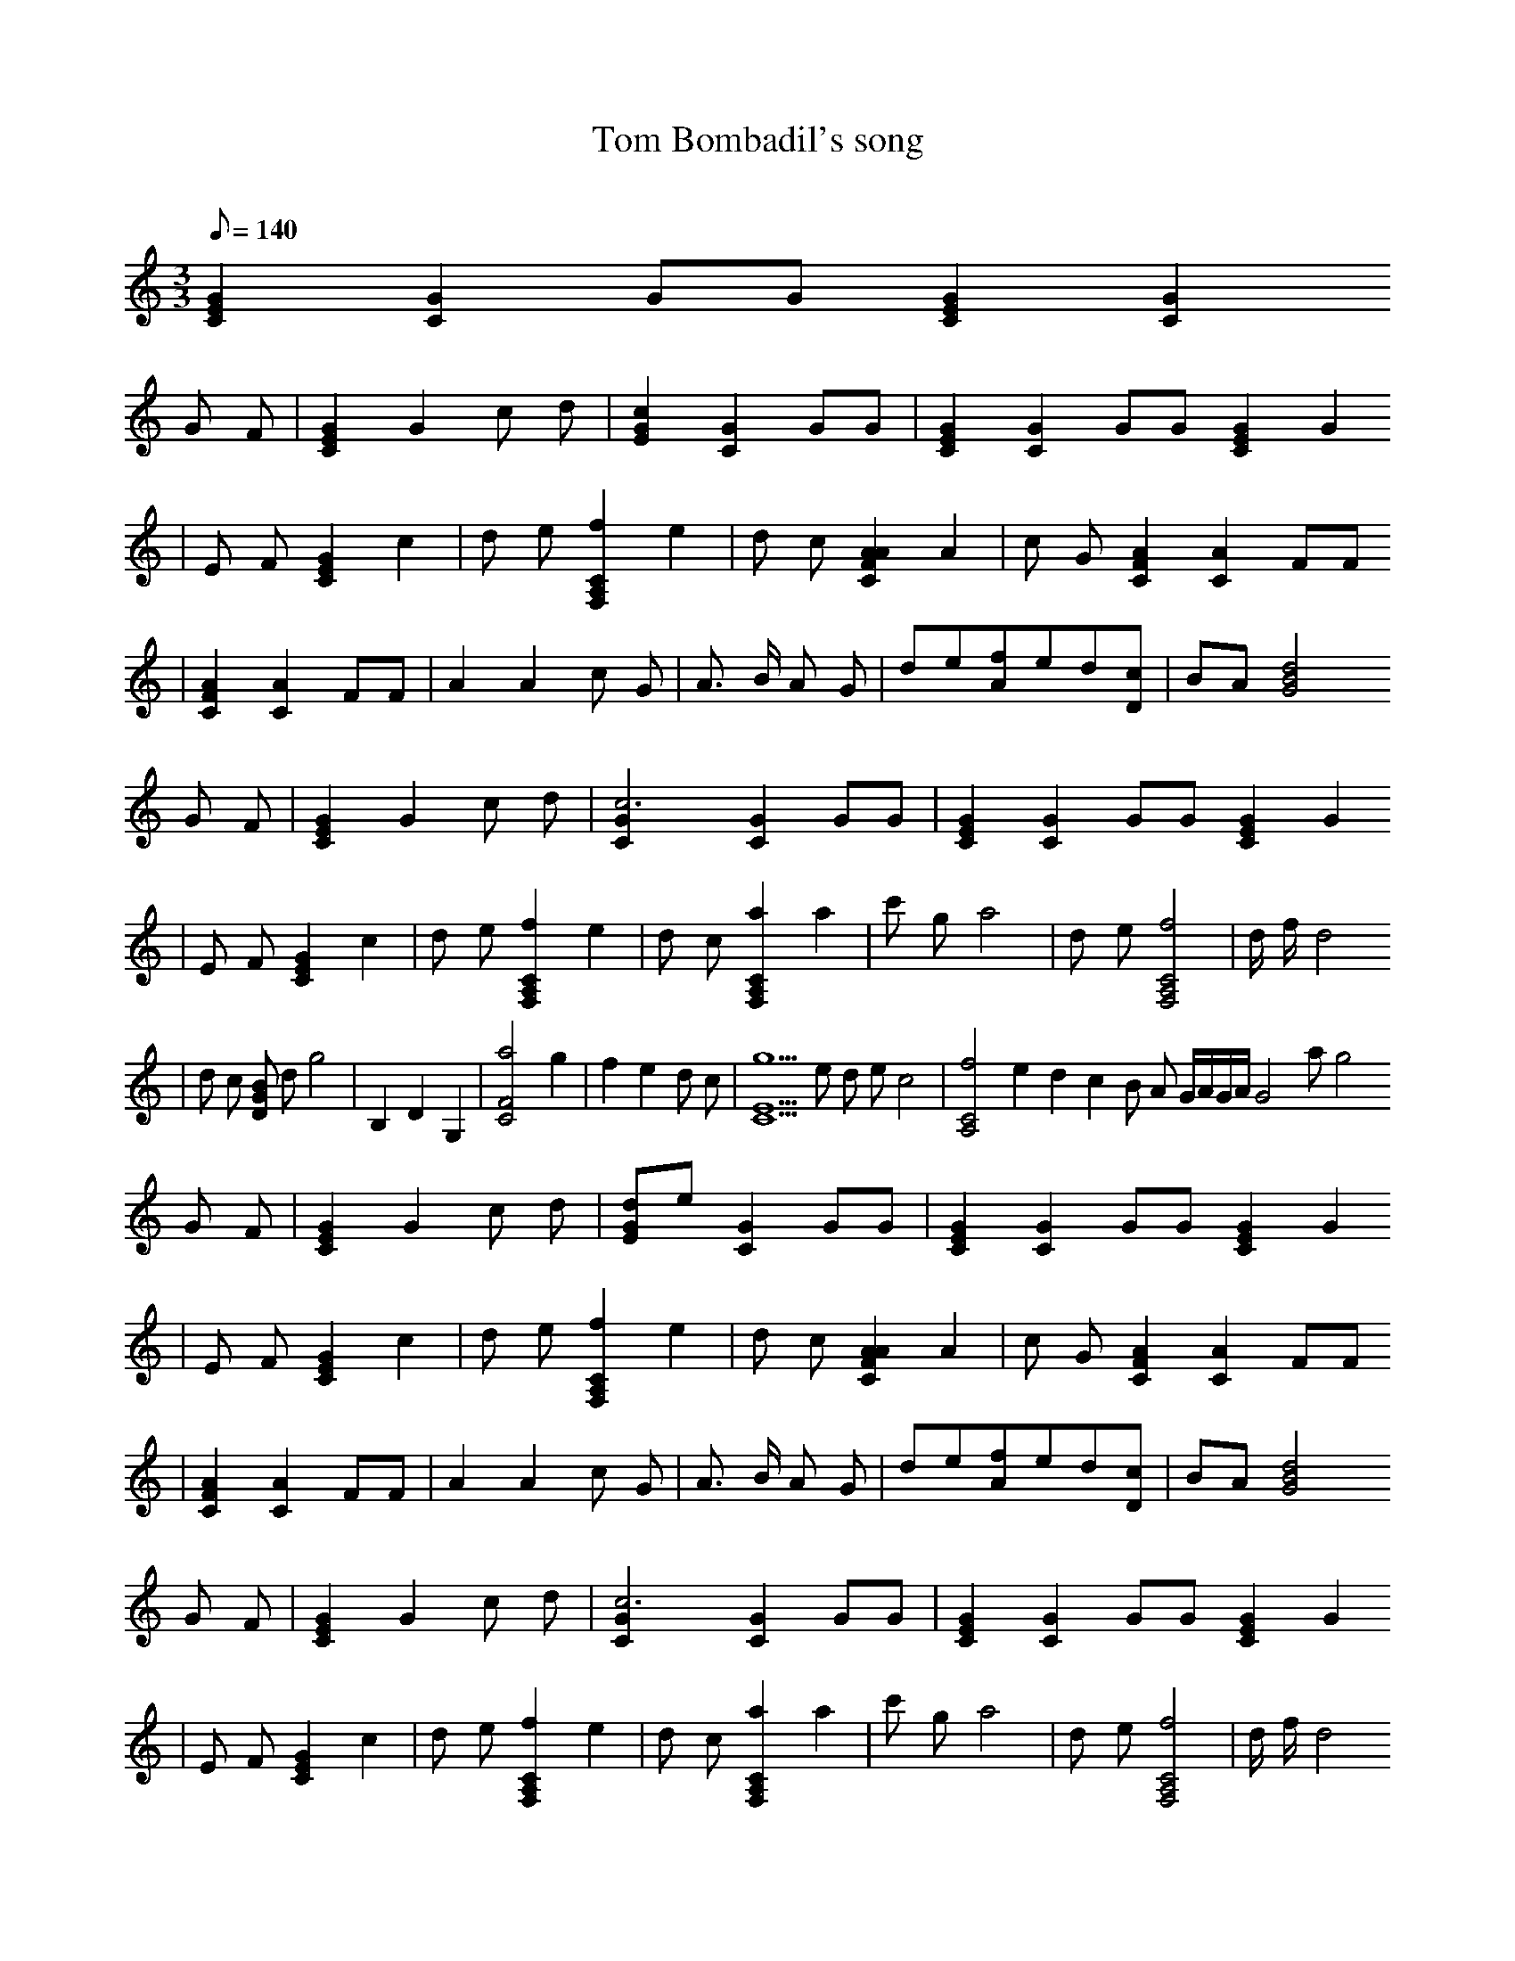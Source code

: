 X:1
T:Tom Bombadil's song
C:
Z:Belanor/DarkCntry(Landroval)
M:3/3
L:1/8
Q:140
K:C
[E2G2C2][C2G2]GG[E2G2C2][C2G2]
G F |[E2G2C2] G2 c d |[c2E2G2][C2G2]GG |[E2G2C2][C2G2]GG[E2G2C2]G2
|E F [G2C2E2] c2 |d e [f2F,2A,2C2] e2 |d c [A2C2F2A2] A2 |c G [A2C2F2][A2C2]FF
|[A2C2F2][A2C2]FF |A2 A2 c G |A3/2 B/2 A G |de[fA]ed[cD] |BA [G4B4d4]
G F |[E2G2C2] G2 c d |[c6G2C2][C2G2]GG |[E2G2C2][C2G2]GG[E2G2C2]G2
|E F [G2C2E2] c2 |d e [f2F,2A,2C2] e2 |d c [a2F,2A,2C2] a2 |c' g a4 |d e [f4F,4A,4C4] |d/2 f/2 d4
|d c [BDG] d g4 |B,2 D2 G,2 |[a4F4C4] g2 |f2 e2 d c |[g5E5C5] e d e c4 |[f4A,4C4] e2 d2 c2 B A G/2A/2G/2A/2G4 a g4
G F |[E2G2C2] G2 c d |[dEG]e[C2G2]GG |[E2G2C2][C2G2]GG[E2G2C2]G2
|E F [G2C2E2] c2 |d e [f2F,2A,2C2] e2 |d c [A2C2F2A2] A2 |c G [A2C2F2][C2A2]FF
|[A2C2F2][C2A2]FF |A2 A2 c G |A3/2 B/2 A G |de[fA]ed[cD] |BA [G4B4d4]
G F |[E2G2C2] G2 c d |[c6G2C2][C2G2]GG |[E2G2C2][C2G2]GG[E2G2C2]G2
|E F [G2C2E2] c2 |d e [f2F,2A,2C2] e2 |d c [a2F,2A,2C2] a2 |c' g a4 |d e [f4F,4A,4C4] |d/2 f/2 d4
|d c [BDG] d g4 |B,2 D2 G,2 |[a4F4C4] g2 |f2 e2 d c |[g5E5C5] e d e c4 |[f4A,4C4] e2/3f2/3e2/3 d2 c2 B A G/2A/2G/2A/2G4 a g4